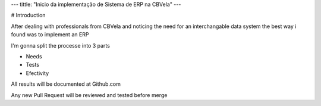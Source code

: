 ---
tittle: "Inicio da implementação de Sistema de ERP na CBVela"
---

# Introduction

After dealing with professionals from CBVela and noticing the need for an interchangable data system
the best way i found was to implement an ERP

I'm gonna split the processe into 3 parts

- Needs
- Tests
- Efectivity

All results will be documented at Github.com

Any new Pull Request will be reviewed and tested before merge

